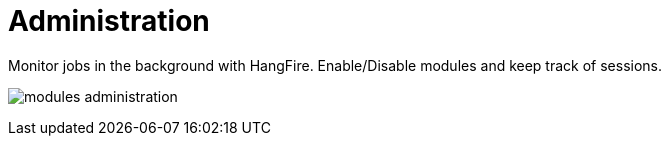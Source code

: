 [[chapter_module_administration]]
// ################################################ CAPITOLO 4 ################################################
// ################################################ MODULI ################################################
// ################################################ ADMINISTRATION ################################################

= Administration

Monitor jobs in the background with HangFire. Enable/Disable modules and keep track of sessions.

[.thumb]
image:screenshot/modules/administration/modules-administration.png[]